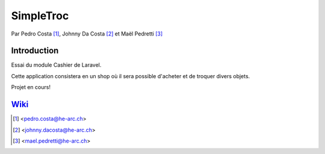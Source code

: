 SimpleTroc
==========

.. image:: https://styleci.io/repos/105137485/shield?branch=master
    :target: https://styleci.io/repos/105137485
    :alt: Build Status

Par Pedro Costa [#pc]_, Johnny Da Costa [#jdc]_ et Maël Pedretti [#mp]_


Introduction
------------

Essai du module Cashier de Laravel.

Cette application consistera en un shop où il sera possible d'acheter et de troquer divers objets.

Projet en cours!

Wiki_
----

.. [#pc] <pedro.costa@he-arc.ch>
.. [#jdc] <johnny.dacosta@he-arc.ch>
.. [#mp] <mael.pedretti@he-arc.ch>

.. Bibliographie

.. _Wiki: https://github.com/73VW/SimpleTroc/wiki

